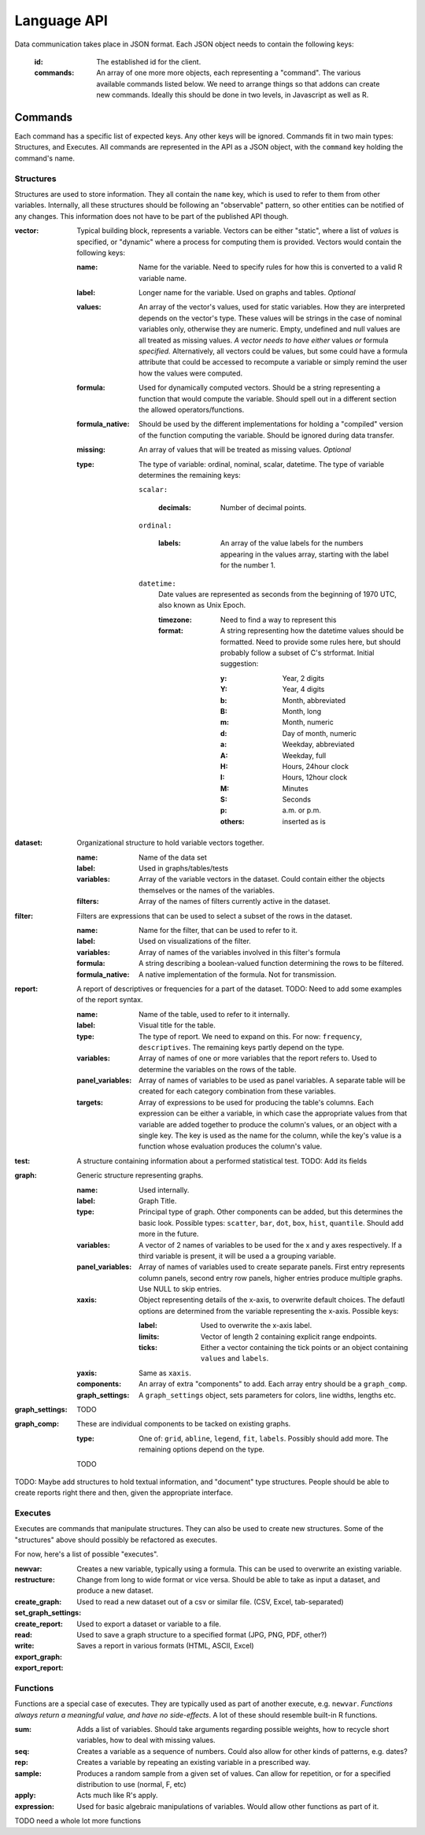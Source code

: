 Language API
============

Data communication takes place in JSON format. Each JSON object needs to contain the following keys:

    :id:
        The established id for the client.
    :commands:
        An array of one more more objects, each representing a "command". The various available commands listed below.
        We need to arrange things so that addons can create new commands. Ideally this should be done in two levels, in Javascript as well as R.

Commands
~~~~~~~~
Each command has a specific list of expected keys. Any other keys will be ignored. Commands fit in two main types: Structures, and Executes. All commands are represented in the API as a JSON object, with the ``command`` key holding the command's name.

Structures
++++++++++
Structures are used to store information. They all contain the ``name`` key, which is used to refer to them from other variables. Internally, all these structures should be following an "observable" pattern, so other entities can be notified of any changes. This information does not have to be part of the published API though.

:vector:
    Typical building block, represents a variable. Vectors can be either "static", where a list of *values* is specified, or "dynamic" where a process for computing them is provided. Vectors would contain the following keys:

    :name:
        Name for the variable. Need to specify rules for how this is converted to a valid R variable name.
    :label:
        Longer name for the variable. Used on graphs and tables. *Optional*
    :values:
        An array of the vector's values, used for static variables. How they are interpreted depends on the vector's type. These values will be strings in the case of nominal variables only, otherwise they are numeric. Empty, undefined and null values are all treated as missing values. *A vector needs to have either* values *or* formula *specified.* Alternatively, all vectors could be values, but some could have a formula attribute that could be accessed to recompute a variable or simply remind the user how the values were computed.
    :formula:
        Used for dynamically computed vectors. Should be a string representing a function that would compute the variable. Should spell out in a different section the allowed operators/functions.
    :formula_native:
        Should be used by the different implementations for holding a "compiled" version of the function computing the variable. Should be ignored during data transfer.
    :missing:
        An array of values that will be treated as missing values. *Optional*
    :type:
        The type of variable: ordinal, nominal, scalar, datetime. The type of variable determines the remaining keys:
    
        ``scalar:``
        
            :decimals:
                Number of decimal points.
        
        ``ordinal:``
        
            :labels:
                An array of the value labels for the numbers appearing in the values array, starting with the label for the number 1.
        
        ``datetime:``
            Date values are represented as seconds from the beginning of 1970 UTC, also known as Unix Epoch.
            
            :timezone:
                Need to find a way to represent this
                
            :format:
                A string representing how the datetime values should be formatted. Need to provide some rules here, but should probably follow a subset of C's strformat. Initial suggestion:
                
                :y:
                    Year, 2 digits
                :Y:
                    Year, 4 digits
                :b:
                    Month, abbreviated
                :B:
                    Month, long
                :m:
                    Month, numeric
                :d:
                    Day of month, numeric
                :a:
                    Weekday, abbreviated
                :A:
                    Weekday, full
                :H:
                    Hours, 24hour clock
                :I:
                    Hours, 12hour clock
                :M:
                    Minutes
                :S:
                    Seconds
                :p:
                    a.m. or p.m.
                :others:
                    inserted as is

:dataset:
    Organizational structure to hold variable vectors together.
    
    :name:
        Name of the data set
    :label:
        Used in graphs/tables/tests
    :variables:
        Array of the variable vectors in the dataset. Could contain either the objects themselves or the names of the variables.
    :filters:
        Array of the names of filters currently active in the dataset.

:filter:
    Filters are expressions that can be used to select a subset of the rows in the dataset.
    
    :name:
        Name for the filter, that can be used to refer to it.
    :label:
        Used on visualizations of the filter.
    :variables:
        Array of names of the variables involved in this filter's formula
    :formula:
        A string describing a boolean-valued function determining the rows to be filtered.
    :formula_native:
        A native implementation of the formula. Not for transmission.

:report:
    A report of descriptives or frequencies for a part of the dataset. TODO: Need to add some examples of the report syntax.
    
    :name:
        Name of the table, used to refer to it internally.
    :label:
        Visual title for the table.
    :type:
        The type of report. We need to expand on this. For now: ``frequency``, ``descriptives``. The remaining keys partly depend on the type.
    :variables:
        Array of names of one or more variables that the report refers to. Used to determine the variables on the rows of the table.
    :panel_variables:
        Array of names of variables to be used as panel variables. A separate table will be created for each category combination from these variables.
    :targets:
        Array of expressions to be used for producing the table's columns. Each expression can be either a variable, in which case the appropriate values from that variable are added together to produce the column's values, or an object with a single key. The key is used as the name for the column, while the key's value is a function whose evaluation produces the column's value.

:test:
    A structure containing information about a performed statistical test. TODO: Add its fields

:graph:
    Generic structure representing graphs.
    
    :name:
        Used internally.
    :label:
        Graph Title.
    :type:
        Principal type of graph. Other components can be added, but this determines the basic look. Possible types: ``scatter``, ``bar``, ``dot``, ``box``, ``hist``, ``quantile``. Should add more in the future.
    :variables:
        A vector of 2 names of variables to be used for the x and y axes respectively. If a third variable is present, it will be used a a grouping variable.
    :panel_variables:
        Array of names of variables used to create separate panels. First entry represents column panels, second entry row panels, higher entries produce multiple graphs. Use NULL to skip entries.
    :xaxis:
        Object representing details of the x-axis, to overwrite default choices. The defautl options are determined from the variable representing the x-axis. Possible keys:
        
        :label:
            Used to overwrite the x-axis label.
        :limits:
            Vector of length 2 containing explicit range endpoints.
        :ticks:
            Either a vector containing the tick points or an object containing ``values`` and ``labels``.
    
    :yaxis:
        Same as ``xaxis``.
    :components:
        An array of extra "components" to add. Each array entry should be a ``graph_comp``.
    :graph_settings:
        A ``graph_settings`` object, sets parameters for colors, line widths, lengths etc.

:graph_settings:
    TODO

:graph_comp:
    These are individual components to be tacked on existing graphs.
    
    :type:
        One of: ``grid``, ``abline``, ``legend``, ``fit``, ``labels``. Possibly should add more. The remaining options depend on the type.
    TODO

TODO: Maybe add structures to hold textual information, and "document" type structures. People should be able to create reports right there and then, given the appropriate interface.

Executes
++++++++

Executes are commands that manipulate structures. They can also be used to create new structures.
Some of the "structures" above should possibly be refactored as executes.

For now, here's a list of possible "executes".

:newvar:
    Creates a new variable, typically using a formula. This can be used to overwrite an existing variable.
:restructure:
    Change from long to wide format or vice versa. Should be able to take as input a dataset, and produce a new dataset.
:create_graph:
:set_graph_settings:
:create_report:
:read:
    Used to read a new dataset out of a csv or similar file. (CSV, Excel, tab-separated)
:write:
    Used to export a dataset or variable to a file.
:export_graph:
    Used to save a graph structure to a specified format (JPG, PNG, PDF, other?)
:export_report:
    Saves a report in various formats (HTML, ASCII, Excel)

Functions
+++++++++
Functions are a special case of executes. They are typically used as part of another execute, e.g. ``newvar``. *Functions always return a meaningful value, and have no side-effects*. A lot of these should resemble built-in R functions.

:sum:
    Adds a list of variables. Should take arguments regarding possible weights, how to recycle short variables, how to deal with missing values.
:seq:
    Creates a variable as a sequence of numbers. Could also allow for other kinds of patterns, e.g. dates?
:rep:
    Creates a variable by repeating an existing variable in a prescribed way.
:sample:
    Produces a random sample from a given set of values. Can allow for repetition, or for a specified distribution to use (normal, F, etc)
:apply:
    Acts much like R's apply.
:expression:
    Used for basic algebraic manipulations of variables. Would allow other functions as part of it.


TODO need a whole lot more functions
